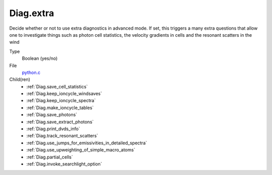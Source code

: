 Diag.extra
==========
Decide whether or not to use extra diagnostics in advanced mode.
If set, this triggers a many extra questions that allow one to investigate
things such as photon cell statistics, the velocity gradients in cells and
the resonant scatters in the wind

Type
  Boolean (yes/no)

File
  `python.c <https://github.com/agnwinds/python/blob/master/source/python.c>`_


Child(ren)
  * :ref:`Diag.save_cell_statistics`

  * :ref:`Diag.keep_ioncycle_windsaves`

  * :ref:`Diag.keep_ioncycle_spectra` 

  * :ref:`Diag.make_ioncycle_tables`

  * :ref:`Diag.save_photons`

  * :ref:`Diag.save_extract_photons`

  * :ref:`Diag.print_dvds_info`

  * :ref:`Diag.track_resonant_scatters`

  * :ref:`Diag.use_jumps_for_emissivities_in_detailed_spectra`

  * :ref:`Diag.use_upweighting_of_simple_macro_atoms`

  * :ref:`Diag.partial_cells`

  * :ref:`Diag.invoke_searchlight_option`

